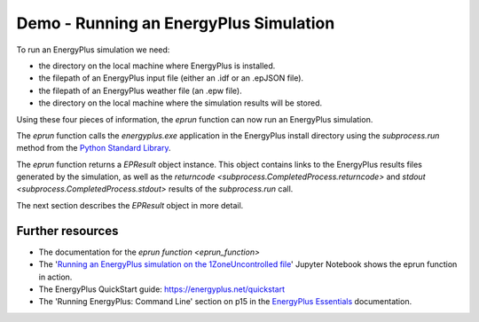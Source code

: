 Demo - Running an EnergyPlus Simulation
=======================================

To run an EnergyPlus simulation we need:

* the directory on the local machine where EnergyPlus is installed.
* the filepath of an EnergyPlus input file (either an .idf or an .epJSON file).
* the filepath of an EnergyPlus weather file (an .epw file).
* the directory on the local machine where the simulation results will be stored.

Using these four pieces of information, the `eprun` function can now run an EnergyPlus simulation. 

.. code-block:: python
   :lineno-start: 1

   >>> from eprun import eprun
   >>> result=eprun(ep_dir='C:\EnergyPlusV9-4-0',
   >>>              input_filepath='1ZoneUncontrolled.idf',
   >>>              epw_filepath='USA_CO_Golden-NREL.724666_TMY3.epw',
   >>>              sim_dir='simulation_results')
   >>> print(type(result))
   <class 'eprun.epresult.EPResult'>
   
The `eprun` function calls the *energyplus.exe* application in the EnergyPlus install directory using 
the `subprocess.run` method from the `Python Standard Library <https://docs.python.org/3/library/index.html>`_.

The `eprun` function returns a `EPResult` object instance. 
This object contains links to the EnergyPlus results files generated by the simulation, as well as the `returncode <subprocess.CompletedProcess.returncode>` 
and `stdout <subprocess.CompletedProcess.stdout>` results of the `subprocess.run` call.

The next section describes the `EPResult` object in more detail.

Further resources
-----------------

* The documentation for the `eprun function <eprun_function>`
* The '`Running an EnergyPlus simulation on the 1ZoneUncontrolled file`_' Jupyter Notebook shows the eprun function in action.
* The EnergyPlus QuickStart guide: https://energyplus.net/quickstart
* The 'Running EnergyPlus: Command Line' section on p15 in the `EnergyPlus Essentials`_ documentation.

.. _Running an EnergyPlus simulation on the 1ZoneUncontrolled file: https://nbviewer.jupyter.org/github/stevenkfirth/eprun/blob/main/examples/Running%20an%20EnergyPlus%20simulation%20on%20the%201ZoneUncontrolled%20file/Running%20an%20EnergyPlus%20simulation%20on%20the%201ZoneUncontrolled%20file.ipynb
.. _EnergyPlus Essentials: https://energyplus.net/quickstart#reading